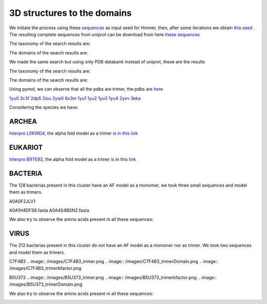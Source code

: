 3D structures to the domains
============================

We initiate the process using these `sequences <https://github.com/DraLaylaHirsh/MotifHXH/blob/a388a0e05979c92a9891dd03c4be3f1a81c621c2/docs/trimerdata/AndreySEED>`_ as input seed for Hmmer, then, after some
iterations we obtain `this seed <https://github.com/DraLaylaHirsh/MotifHXH/blob/378eed498ed9084f38a9fdd86ed9973d3468981d/docs/trimerdata/SEEDtrimer.afa>`_ .  The resulting complete sequences from uniprot can be download from here `these sequences <https://github.com/DraLaylaHirsh/MotifHXH/blob/399acd797c20e22a7ac3428ee3f6d53aa031a562/docs/trimerdata/C2C4DF86-4578-11EE-808C-C3E6F8E0C6C4.1-fullseq.fa.gz>`_

The taxonomy of the search results are:

.. image:: /images/taxTrimer.png

The domains of the search results are:

.. image:: /images/domainTrimer.png

.. image:: /images/domtrimer2.png

.. image:: /images/domtrimer3.png

We made the same search but using only PDB databank instead of uniprot, these are the results

.. image:: /images/pdbs.png

The taxonomy of the search results are:

.. image:: /images/taxpdb.png

The domains of the search results are:

.. image:: /images/dompdb.png

Using pymol, we can observe that all the pdbs are trimer, the pdbs are `here <https://github.com/DraLaylaHirsh/MotifHXH/blob/4d1f65a823fcc396ae2573b9b8db98929df3f377/docs/trimerdata/pdbs.tar.gz>`_ 

`1yu0 <https://www.rcsb.org/structure/1yu0>`_ 
`2c3f <https://www.rcsb.org/structure/2c3f>`_ 
`2dp5 <https://www.rcsb.org/structure/2dp5>`_ 
`2iou <https://www.rcsb.org/structure/2iou>`_ 
`2yw0 <https://www.rcsb.org/structure/2yw0>`_ 
`6x3m <https://www.rcsb.org/structure/6x3m>`_ 
`1yu1 <https://www.rcsb.org/structure/1yu1>`_ 
`1yu2 <https://www.rcsb.org/structure/1yu2>`_ 
`1yu3 <https://www.rcsb.org/structure/1yu3>`_ 
`1yu4 <https://www.rcsb.org/structure/1yu4>`_ 
`2yvv <https://www.rcsb.org/structure/2yvv>`_ 
`3eka <https://www.rcsb.org/structure/3eka>`_ 

Considering the species we have:

ARCHEA
------

`Interpro L0KWD4 <https://www.ebi.ac.uk/interpro/protein/UniProt/L0KWD4/alphafold/>`_, the alpha fold model as a trimer is `in this link <https://github.com/DraLaylaHirsh/MotifHXH/blob/c196f9d843f3fa6a72d9de0b6088dcec5d261e6d/docs/pdb/arch_L0KWD4Trimer.pdb>`_ 


.. image:: /images/L0KWD4_trimerDomain.png

.. image:: /images/L0KWD4_trimerbfactor.png

.. image:: /images/L0KWD4_trimer.png


EUKARIOT
--------

`Interpro B9TE92 <https://www.ebi.ac.uk/interpro/protein/UniProt/B9TE92/alphafold/>`_, the alpha fold model as a trimer is in this `link <https://github.com/DraLaylaHirsh/MotifHXH/blob/e3a29b2d6a0dddc5704111fd69cd046d4edf1363/docs/pdb/euk_B9TE92trimer.pdb>`_ 


.. image:: /images/B9TE92_trimerDomain.png

.. image:: /images/B9TE92_trimerbfactor.png

.. image:: /images/B9TE92_trimer.png


BACTERIA
--------
The 128 bacterias present in this cluster have an AF model as a monomer, we took three small sequences and model them as trimers.

A0A0F2JLV1

A0A1H4DFS6.fasta
A0A4S4BSN2.fasta

We also try to observe the amino acids present in all these sequences:

.. image:: /images/bacteriaAA.png



VIRUS
-----
The 212 bacterias present in this cluster do not have an AF model as a monomer nor as trimer. We took two sequences and model them as trimers.

C7F4B3
.. image:: /images/C7F4B3_trimer.png
.. image:: /images/C7F4B3_trimerDomain.png
.. image:: /images/C7F4B3_trimerbfactor.png

B5U373
.. image:: /images/B5U373_trimer.png
.. image:: /images/B5U373_trimerbfactor.png
.. image:: /images/B5U373_trimerDomain.png

We also try to observe the amino acids present in all these sequences:

.. image:: /images/virusAA.png

